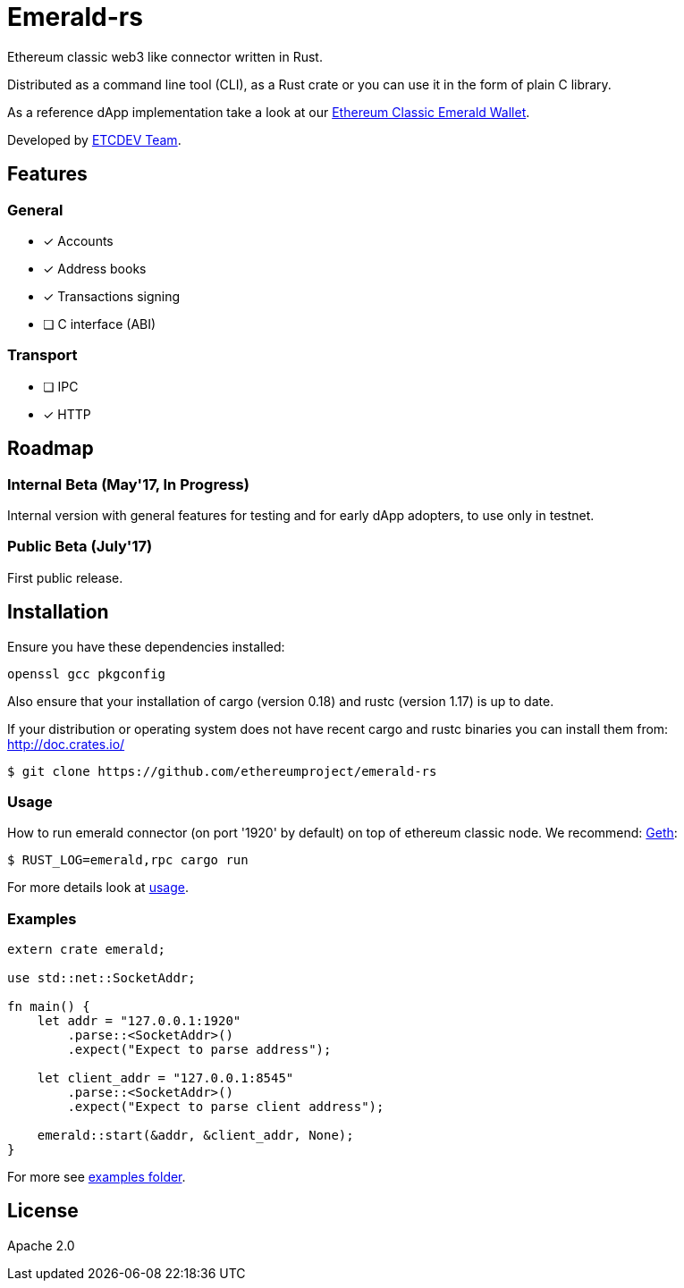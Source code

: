 :rootdir: .
:icons: font
:imagesdir: {rootdir}/images

ifdef::env-github,env-browser[:badges:]
ifdef::env-github,env-browser[:outfilesuffix: .adoc]

ifndef::badges[]
= Emerald-rs
endif::[]

ifdef::badges[]
= Emerald-rs image:https://img.shields.io/travis/ethereumproject/emerald-rs/master.svg?style=flat-square["Build Status", link="https://travis-ci.org/ethereumproject/emerald-rs"] image:https://img.shields.io/appveyor/ci/dulanov/emerald-rs/master.svg?style=flat-square["Build Status", link="https://ci.appveyor.com/project/dulanov/emerald-rs"] image:https://img.shields.io/badge/License-Apache%202.0-blue.svg?style=flat-square&maxAge=2592000["License", link="https://github.com/ethereumproject/emerald-rs/blob/master/LICENSE"]
endif::[]

Ethereum classic web3 like connector written in Rust.

Distributed as a command line tool (CLI), as a Rust crate or you can use it in the form of plain C library.

As a reference dApp implementation take a look at our link:https://github.com/ethereumproject/emerald-wallet[Ethereum Classic Emerald Wallet].

Developed by link:http://www.etcdevteam.com/[ETCDEV Team].

== Features

=== General

* [x] Accounts
* [x] Address books
* [x] Transactions signing
* [ ] C interface (ABI)

=== Transport

* [ ] IPC
* [x] HTTP

== Roadmap

=== Internal Beta (May'17, In Progress)

Internal version with general features for testing and for early dApp adopters, to use only in testnet.

=== Public Beta (July'17)

First public release.

== Installation

Ensure you have these dependencies installed:

----
openssl gcc pkgconfig
----

Also ensure that your installation of cargo (version 0.18) and rustc (version 1.17) is up to date.

If your distribution or operating system does not have recent cargo and rustc binaries you can install them from: http://doc.crates.io/

----
$ git clone https://github.com/ethereumproject/emerald-rs
----

=== Usage

How to run emerald connector (on port '1920' by default) on top of ethereum classic node. We recommend: https://github.com/ethereumproject/go-ethereum[Geth]:

----
$ RUST_LOG=emerald,rpc cargo run
----

For more details look at link:./usage.txt[usage].

=== Examples

----
extern crate emerald;

use std::net::SocketAddr;

fn main() {
    let addr = "127.0.0.1:1920"
        .parse::<SocketAddr>()
        .expect("Expect to parse address");

    let client_addr = "127.0.0.1:8545"
        .parse::<SocketAddr>()
        .expect("Expect to parse client address");

    emerald::start(&addr, &client_addr, None);
}
----

For more see link:./examples[examples folder].

== License

Apache 2.0
